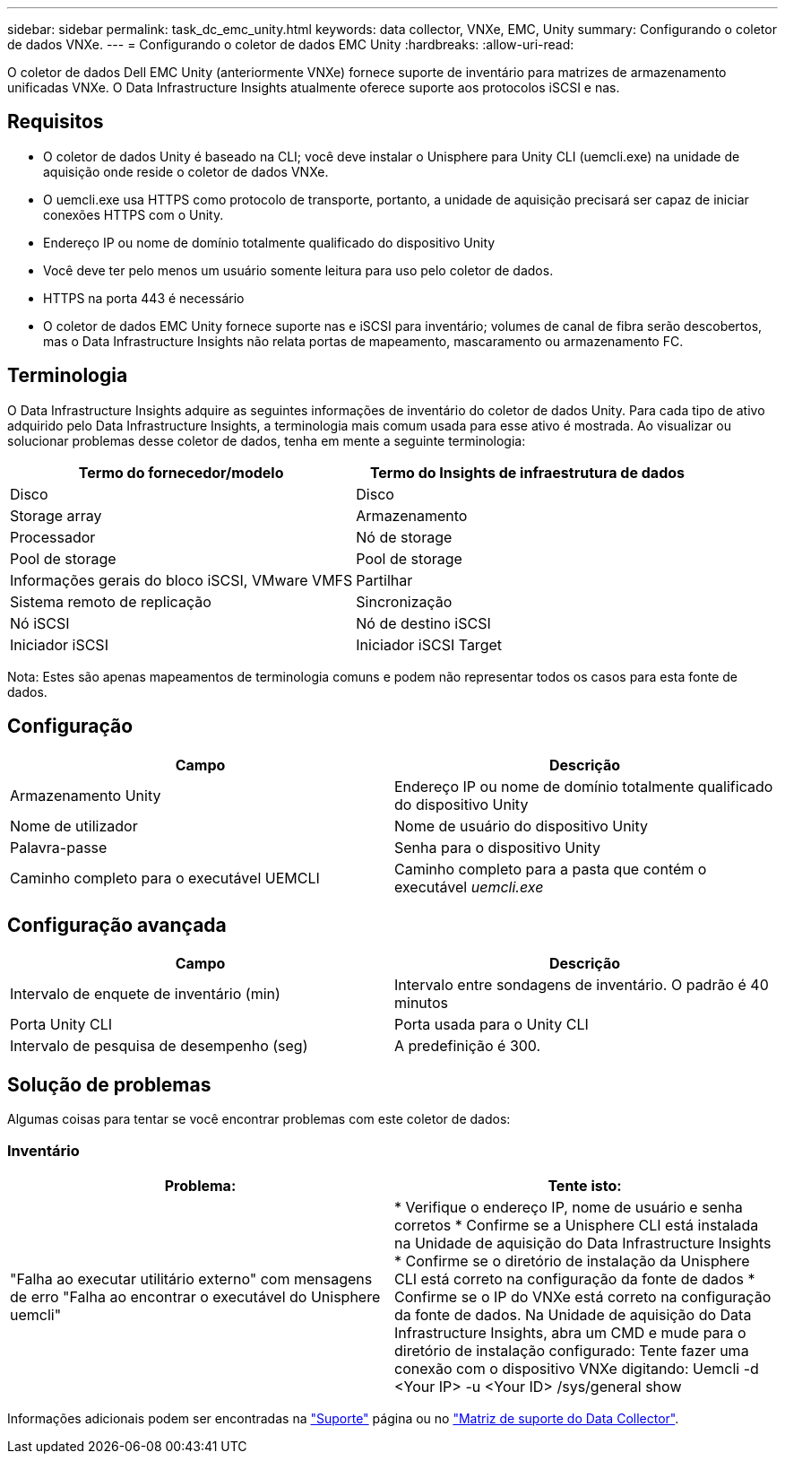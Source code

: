 ---
sidebar: sidebar 
permalink: task_dc_emc_unity.html 
keywords: data collector, VNXe, EMC, Unity 
summary: Configurando o coletor de dados VNXe. 
---
= Configurando o coletor de dados EMC Unity
:hardbreaks:
:allow-uri-read: 


[role="lead"]
O coletor de dados Dell EMC Unity (anteriormente VNXe) fornece suporte de inventário para matrizes de armazenamento unificadas VNXe. O Data Infrastructure Insights atualmente oferece suporte aos protocolos iSCSI e nas.



== Requisitos

* O coletor de dados Unity é baseado na CLI; você deve instalar o Unisphere para Unity CLI (uemcli.exe) na unidade de aquisição onde reside o coletor de dados VNXe.
* O uemcli.exe usa HTTPS como protocolo de transporte, portanto, a unidade de aquisição precisará ser capaz de iniciar conexões HTTPS com o Unity.
* Endereço IP ou nome de domínio totalmente qualificado do dispositivo Unity
* Você deve ter pelo menos um usuário somente leitura para uso pelo coletor de dados.
* HTTPS na porta 443 é necessário
* O coletor de dados EMC Unity fornece suporte nas e iSCSI para inventário; volumes de canal de fibra serão descobertos, mas o Data Infrastructure Insights não relata portas de mapeamento, mascaramento ou armazenamento FC.




== Terminologia

O Data Infrastructure Insights adquire as seguintes informações de inventário do coletor de dados Unity. Para cada tipo de ativo adquirido pelo Data Infrastructure Insights, a terminologia mais comum usada para esse ativo é mostrada. Ao visualizar ou solucionar problemas desse coletor de dados, tenha em mente a seguinte terminologia:

[cols="2*"]
|===
| Termo do fornecedor/modelo | Termo do Insights de infraestrutura de dados 


| Disco | Disco 


| Storage array | Armazenamento 


| Processador | Nó de storage 


| Pool de storage | Pool de storage 


| Informações gerais do bloco iSCSI, VMware VMFS | Partilhar 


| Sistema remoto de replicação | Sincronização 


| Nó iSCSI | Nó de destino iSCSI 


| Iniciador iSCSI | Iniciador iSCSI Target 
|===
Nota: Estes são apenas mapeamentos de terminologia comuns e podem não representar todos os casos para esta fonte de dados.



== Configuração

[cols="2*"]
|===
| Campo | Descrição 


| Armazenamento Unity | Endereço IP ou nome de domínio totalmente qualificado do dispositivo Unity 


| Nome de utilizador | Nome de usuário do dispositivo Unity 


| Palavra-passe | Senha para o dispositivo Unity 


| Caminho completo para o executável UEMCLI | Caminho completo para a pasta que contém o executável _uemcli.exe_ 
|===


== Configuração avançada

[cols="2*"]
|===
| Campo | Descrição 


| Intervalo de enquete de inventário (min) | Intervalo entre sondagens de inventário. O padrão é 40 minutos 


| Porta Unity CLI | Porta usada para o Unity CLI 


| Intervalo de pesquisa de desempenho (seg) | A predefinição é 300. 
|===


== Solução de problemas

Algumas coisas para tentar se você encontrar problemas com este coletor de dados:



=== Inventário

[cols="2*"]
|===
| Problema: | Tente isto: 


| "Falha ao executar utilitário externo" com mensagens de erro "Falha ao encontrar o executável do Unisphere uemcli" | * Verifique o endereço IP, nome de usuário e senha corretos * Confirme se a Unisphere CLI está instalada na Unidade de aquisição do Data Infrastructure Insights * Confirme se o diretório de instalação da Unisphere CLI está correto na configuração da fonte de dados * Confirme se o IP do VNXe está correto na configuração da fonte de dados. Na Unidade de aquisição do Data Infrastructure Insights, abra um CMD e mude para o diretório de instalação configurado: Tente fazer uma conexão com o dispositivo VNXe digitando: Uemcli -d <Your IP> -u <Your ID> /sys/general show 
|===
Informações adicionais podem ser encontradas na link:concept_requesting_support.html["Suporte"] página ou no link:reference_data_collector_support_matrix.html["Matriz de suporte do Data Collector"].
